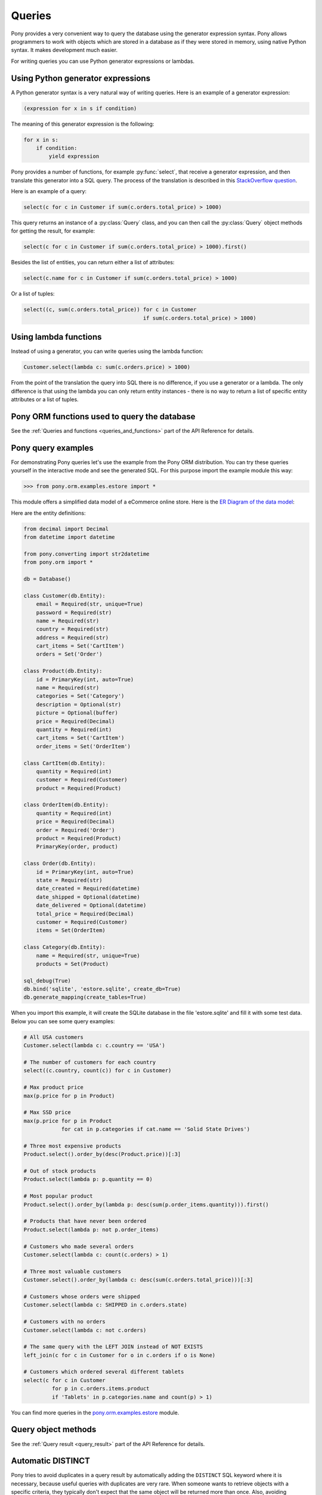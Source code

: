 ﻿Queries
=======

Pony provides a very convenient way to query the database using the generator expression syntax. Pony allows programmers to work with objects which are stored in a database as if they were stored in memory, using native Python syntax. It makes development much easier.

For writing queries you can use Python generator expressions or lambdas.

Using Python generator expressions
----------------------------------

A Python generator syntax is a very natural way of writing queries. Here is an example of a generator expression:

.. code-block:: python

    (expression for x in s if condition)

The meaning of this generator expression is the following:

.. code-block:: python

    for x in s:
        if condition:
            yield expression


Pony provides a number of functions, for example :py:func:`select`, that receive a generator expression, and then translate this generator into a SQL query. The process of the translation is described in this `StackOverflow question <http://stackoverflow.com/questions/16115713/how-pony-orm-does-its-tricks>`_.

Here is an example of a query:

.. code-block:: python

    select(c for c in Customer if sum(c.orders.total_price) > 1000)

This query returns an instance of a :py:class:`Query` class, and you can then call the :py:class:`Query` object methods for getting the result, for example:

.. code-block:: python

    select(c for c in Customer if sum(c.orders.total_price) > 1000).first()

Besides the list of entities, you can return either a list of attributes:

.. code-block:: python

    select(c.name for c in Customer if sum(c.orders.total_price) > 1000)

Or a list of tuples:

.. code-block:: python

    select((c, sum(c.orders.total_price)) for c in Customer
                                          if sum(c.orders.total_price) > 1000)


Using lambda functions
----------------------

Instead of using a generator, you can write queries using the lambda function:

.. code-block:: python

    Customer.select(lambda c: sum(c.orders.price) > 1000)

From the point of the translation the query into SQL there is no difference, if you use a generator or a lambda. The only difference is that using the lambda you can only return entity instances - there is no way to return a list of specific entity attributes or a list of tuples.


Pony ORM functions used to query the database
---------------------------------------------

See the :ref:`Queries and functions <queries_and_functions>` part of the API Reference for details.



Pony query examples
-------------------

For demonstrating Pony queries let's use the example from the Pony ORM distribution. You can try these queries yourself in the interactive mode and see the generated SQL. For this purpose import the example module this way:

.. code-block:: python

    >>> from pony.orm.examples.estore import *

This module offers a simplified data model of a eCommerce online store. Here is the `ER Diagram of the data model`_:

.. _ER Diagram of the data model: https://editor.ponyorm.com/user/pony/eStore

.. image:: images/estore.png

Here are the entity definitions:

.. code-block:: python

    from decimal import Decimal
    from datetime import datetime

    from pony.converting import str2datetime
    from pony.orm import *

    db = Database()

    class Customer(db.Entity):
        email = Required(str, unique=True)
        password = Required(str)
        name = Required(str)
        country = Required(str)
        address = Required(str)
        cart_items = Set('CartItem')
        orders = Set('Order')

    class Product(db.Entity):
        id = PrimaryKey(int, auto=True)
        name = Required(str)
        categories = Set('Category')
        description = Optional(str)
        picture = Optional(buffer)
        price = Required(Decimal)
        quantity = Required(int)
        cart_items = Set('CartItem')
        order_items = Set('OrderItem')

    class CartItem(db.Entity):
        quantity = Required(int)
        customer = Required(Customer)
        product = Required(Product)

    class OrderItem(db.Entity):
        quantity = Required(int)
        price = Required(Decimal)
        order = Required('Order')
        product = Required(Product)
        PrimaryKey(order, product)

    class Order(db.Entity):
        id = PrimaryKey(int, auto=True)
        state = Required(str)
        date_created = Required(datetime)
        date_shipped = Optional(datetime)
        date_delivered = Optional(datetime)
        total_price = Required(Decimal)
        customer = Required(Customer)
        items = Set(OrderItem)

    class Category(db.Entity):
        name = Required(str, unique=True)
        products = Set(Product)

    sql_debug(True)
    db.bind('sqlite', 'estore.sqlite', create_db=True)
    db.generate_mapping(create_tables=True)

When you import this example, it will create the SQLite database in the file 'estore.sqlite' and fill it with some test data. Below you can see some query examples:

.. code-block:: python

    # All USA customers
    Customer.select(lambda c: c.country == 'USA')

    # The number of customers for each country
    select((c.country, count(c)) for c in Customer)

    # Max product price
    max(p.price for p in Product)

    # Max SSD price
    max(p.price for p in Product
                for cat in p.categories if cat.name == 'Solid State Drives')

    # Three most expensive products
    Product.select().order_by(desc(Product.price))[:3]

    # Out of stock products
    Product.select(lambda p: p.quantity == 0)

    # Most popular product
    Product.select().order_by(lambda p: desc(sum(p.order_items.quantity))).first()

    # Products that have never been ordered
    Product.select(lambda p: not p.order_items)

    # Customers who made several orders
    Customer.select(lambda c: count(c.orders) > 1)

    # Three most valuable customers
    Customer.select().order_by(lambda c: desc(sum(c.orders.total_price)))[:3]

    # Customers whose orders were shipped
    Customer.select(lambda c: SHIPPED in c.orders.state)

    # Customers with no orders
    Customer.select(lambda c: not c.orders)

    # The same query with the LEFT JOIN instead of NOT EXISTS
    left_join(c for c in Customer for o in c.orders if o is None)

    # Customers which ordered several different tablets
    select(c for c in Customer
             for p in c.orders.items.product
             if 'Tablets' in p.categories.name and count(p) > 1)


You can find more queries in the `pony.orm.examples.estore`_ module.

.. _pony.orm.examples.estore: https://github.com/ponyorm/pony/blob/orm/pony/orm/examples/estore.py


Query object methods
--------------------

See the :ref:`Query result <query_result>` part of the API Reference for details.


.. _automatic_distinct:

Automatic DISTINCT
------------------

Pony tries to avoid duplicates in a query result by automatically adding the ``DISTINCT`` SQL keyword where it is necessary, because useful queries with duplicates are very rare. When someone wants to retrieve objects with a specific criteria, they typically don't expect that the same object will be returned more than once. Also, avoiding duplicates makes the query result more predictable: you don't need to filter duplicates out of a query result.

Pony adds the ``DISCTINCT`` keyword only when there could be potential duplicates. Let's consider a couple of examples.

1) Retrieving objects with a criteria:

.. code-block:: python

    Person.select(lambda p: p.age > 20 and p.name == 'John')

In this example, the query doesn't return duplicates, because the result contains the primary key column of a Person. Since duplicates are not possible here, there is no need in the ``DISTINCT`` keyword, and Pony doesn't add it:

.. code-block:: sql

    SELECT "p"."id", "p"."name", "p"."age"
    FROM "Person" "p"
    WHERE "p"."age" > 20
      AND "p"."name" = 'John'


2) Retrieving object attributes:

.. code-block:: python

    select(p.name for p in Person)

The result of this query returns not objects, but its attribute. This query result can contain duplicates, so Pony will add DISTINCT to this query:

.. code-block:: sql

    SELECT DISTINCT "p"."name"
    FROM "Person" "p"

The result of a such query typically used for a dropdown list, where duplicates are not expected. It is not easy to come up with a real use-case when you want to have duplicates here.

If you need to count persons with the same name, you'd better use an aggregate query:

.. code-block:: python

    select((p.name, count(p)) for p in Person)

But if it is absolutely necessary to get all person's names, including duplicates, you can do so by using the :py:meth:`Query.without_distinct()` method:

.. code-block:: python

    select(p.name for p in Person).without_distinct()

3) Retrieving objects using joins:

.. code-block:: python

    select(p for p in Person for c in p.cars if c.make in ("Toyota", "Honda"))

This query can contain duplicates, so Pony eliminates them using ``DISTINCT``:

.. code-block:: sql

    SELECT DISTINCT "p"."id", "p"."name", "p"."age"
    FROM "Person" "p", "Car" "c"
    WHERE "c"."make" IN ('Toyota', 'Honda')
      AND "p"."id" = "c"."owner"

Without using DISTINCT the duplicates are possible, because the query uses two tables (Person and Car), but only one table is used in the SELECT section. The query above returns only persons (and not their cars), and therefore it is typically not desirable to get the same person in the result more than once. We believe that without duplicates the result looks more intuitive.

But if for some reason you don't need to exclude duplicates, you always can add :py:meth:`~Query.without_distinct()` to the query:

.. code-block:: python

    select(p for p in Person for c in p.cars
             if c.make in ("Toyota", "Honda")).without_distinct()

The user probably would like to see the Person objects duplicates if the query result contains cars owned by each person. In this case the Pony query would be different:

.. code-block:: python

    select((p, c) for p in Person for c in p.cars if c.make in ("Toyota", "Honda"))

And in this case Pony will not add the ``DISTINCT`` keyword to SQL query.


To summarize:

1. The principle "all queries do not return duplicates by default" is easy to understand and doesn't lead to surprises.
2. Such behavior is what most users want in most cases.
3. Pony doesn't add DISTINCT when a query is not supposed to have duplicates.
4. The query method :py:meth:`~Query.without_distinct()` can be used for forcing Pony do not eliminate duplicates.



Functions which can be used inside a query
------------------------------------------

Here is the list of functions that can be used inside a generator query:

* :py:func:`avg`
* :py:func:`abs`
* :py:func:`exists`
* :py:func:`len`
* :py:func:`max`
* :py:func:`min`
* :py:func:`count`
* :py:func:`concat`
* :py:func:`random`
* :py:func:`raw_sql`
* :py:func:`select`
* :py:func:`sum`
* :py:func:`getattr`


Examples:

.. code-block:: python

    select(avg(c.orders.total_price) for c in Customer)

.. code-block:: sql

    SELECT AVG("order-1"."total_price")
    FROM "Customer" "c"
      LEFT JOIN "Order" "order-1"
        ON "c"."id" = "order-1"."customer"

.. code-block:: python

    select(o for o in Order if o.customer in
           select(c for c in Customer if c.name.startswith('A')))[:]

.. code-block:: sql

    SELECT "o"."id", "o"."state", "o"."date_created", "o"."date_shipped",
           "o"."date_delivered", "o"."total_price", "o"."customer"
    FROM "Order" "o"
    WHERE "o"."customer" IN (
        SELECT "c"."id"
        FROM "Customer" "c"
        WHERE "c"."name" LIKE 'A%'
        )

Using getattr()
~~~~~~~~~~~~~~~

`getattr() <https://docs.python.org/3/library/functions.html#getattr>`_ is a built-in Python function, that can be used for getting the attribute value.

Example:

.. code-block:: python

    attr_name = 'name'
    param_value = 'John'
    select(c for c in Customer if getattr(c, attr_name) == param_value)


.. _using_raw_sql_ref:

Using raw SQL
-------------

Pony allows using raw SQL in your queries. There are two options on how you can use raw SQL:

1. Use the :py:func:`raw_sql` function in order to write only a part of a generator or lambda query using raw SQL.
2. Write a complete SQL query using the :py:meth:`Entity.select_by_sql` or :py:meth:`Entity.get_by_sql` methods.


Using the raw_sql() function
~~~~~~~~~~~~~~~~~~~~~~~~~~~~

Let's explore examples of using the :py:func:`raw_sql` function. Here is the schema and initial data that we'll use for our examples:

.. code-block:: python

    from datetime import date
    from pony.orm import *

    db = Database('sqlite', ':memory:')

    class Person(db.Entity):
        id = PrimaryKey(int)
        name = Required(str)
        age = Required(int)
        dob = Required(date)

    db.generate_mapping(create_tables=True)

    with db_session:
        Person(id=1, name='John', age=30, dob=date(1986, 1, 1))
        Person(id=2, name='Mike', age=32, dob=date(1984, 5, 20))
        Person(id=3, name='Mary', age=20, dob=date(1996, 2, 15))


The :py:func:`raw_sql` result can be treated as a logical expression:

.. code-block:: python

    select(p for p in Person if raw_sql('abs("p"."age") > 25'))


The :py:func:`raw_sql` result can be used for a comparison:

.. code-block:: python

    q = Person.select(lambda x: raw_sql('abs("x"."age")') > 25)
    print(q.get_sql())

    SELECT "x"."id", "x"."name", "x"."age", "x"."dob"
    FROM "Person" "x"
    WHERE abs("x"."age") > 25

Also, in the example above we use ``raw_sql()`` in a lambda query and print out the resulting SQL. As you can see the raw SQL part becomes a part of the whole query.

The :py:func:`raw_sql` can accept $parameters:

.. code-block:: python

    x = 25
    select(p for p in Person if raw_sql('abs("p"."age") > $x'))


You can change the content of the :py:func:`raw_sql` function dynamically and still use parameters inside:

.. code-block:: python

    x = 1
    s = 'p.id > $x'
    select(p for p in Person if raw_sql(s))


Another way of using dynamic raw SQL content:

.. code-block:: python

    x = 1
    cond = raw_sql('p.id > $x')
    select(p for p in Person if cond)


You can use various types inside the raw SQL query:

.. code-block:: python

    x = date(1990, 1, 1)
    select(p for p in Person if raw_sql('p.dob < $x'))


Parameters inside the raw SQL part can be combined:

.. code-block:: python

    x = 10
    y = 15
    select(p for p in Person if raw_sql('p.age > $(x + y)'))


You can even call Python functions inside:

.. code-block:: python

    select(p for p in Person if raw_sql('p.dob < $date.today()'))


The :py:func:`raw_sql` function can be used not only in the condition part, but also in the part which returns the result of the query:

.. code-block:: python

    names = select(raw_sql('UPPER(p.name)') for p in Person)[:]
    print(names)

    ['JOHN', 'MIKE', 'MARY']


But when you return data using the :py:func:`raw_sql` function, you might need to specify the type of the result, because Pony has no idea on what the result type is:

.. code-block:: python

    dates = select(raw_sql('(p.dob)') for p in Person)[:]
    print(dates)

    ['1985-01-01', '1983-05-20', '1995-02-15']


If you want to get the result as a list of dates, you need to specify the ``result_type``:

.. code-block:: python

    dates = select(raw_sql('(p.dob)', result_type=date) for p in Person)[:]
    print(dates)

    [datetime.date(1986, 1, 1), datetime.date(1984, 5, 20), datetime.date(1996, 2, 15)]


The :py:func:`raw_sql` function can be used in a :py:meth:`Query.filter` too:

.. code-block:: python

    x = 25
    select(p for p in Person).filter(lambda p: p.age > raw_sql('$x'))


It can be used inside the :py:meth:`Query.filter` without lambda. In this case you have to use the first letter of entity name in lower case as the alias:

.. code-block:: python

    x = 25
    Person.select().filter(raw_sql('p.age > $x'))


You can use several :py:func:`raw_sql` expressions in a single query:

.. code-block:: python

    x = '123'
    y = 'John'
    Person.select(lambda p: raw_sql("UPPER(p.name) || $x")
                            == raw_sql("UPPER($y || '123')"))


The same parameter names can be used several times with different types and values:

.. code-block:: python

    x = 10
    y = 31
    q = select(p for p in Person if p.age > x and p.age < raw_sql('$y'))
    x = date(1980, 1, 1)
    y = 'j'
    q = q.filter(lambda p: p.dob > x and p.name.startswith(raw_sql('UPPER($y)')))
    persons = q[:]


You can use :py:func:`raw_sql` in :py:meth:`Query.order_by` section:

.. code-block:: python

    x = 9
    Person.select().order_by(lambda p: raw_sql('SUBSTR(p.dob, $x)'))


Or without lambda, if you use the same alias, that you used in previous filters. In this case we use the default alias - the first letter of the entity name:

.. code-block:: python

    x = 9
    Person.select().order_by(raw_sql('SUBSTR(p.dob, $x)'))


.. _entities_raw_sql_ref:

Using the select_by_sql() and get_by_sql() methods
~~~~~~~~~~~~~~~~~~~~~~~~~~~~~~~~~~~~~~~~~~~~~~~~~~

Although Pony can translate almost any condition written in Python to SQL, sometimes the need arises to use raw SQL, for example - in order to call a stored procedure or to use a dialect feature of a specific database system. In this case, Pony allows the user to write a query in a raw SQL, by placing it inside the function :py:meth:`Entity.select_by_sql` or :py:meth:`Entity.get_by_sql` as a string:

.. code-block:: python

    Product.select_by_sql("SELECT * FROM Products")

Unlike the method :py:meth:`Entity.select`, the method :py:meth:`Entity.select_by_sql` does not return the :py:class:`Query` object, but a list of entity instances.

Parameters are passed using the following syntax: "$name_variable" or "$(expression in Python)". For example:

.. code-block:: python

    x = 1000
    y = 500
    Product.select_by_sql("SELECT * FROM Product WHERE price > $x OR price = $(y * 2)")

When Pony encounters a parameter within a raw SQL query, it gets the variable value from the current frame (from globals and locals) or from the dictionaries which can be passed as parameters:

.. code-block:: python

    Product.select_by_sql("SELECT * FROM Product WHERE price > $x OR price = $(y * 2)",
                           globals={'x': 100}, locals={'y': 200})

Variables and more complex expressions specified after the ``$`` sign, will be automatically calculated and transferred into the query as parameters, which makes SQL-injection impossible. Pony automatically replaces $x in the query string with "?", "%S" or with other paramstyle, used in your database.

If you need to use the ``$`` sign in the query (for example, in the name of a system table), you have to write two ``$`` signs in succession: ``$$``.
